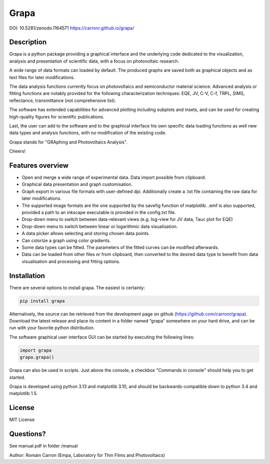 Grapa
=====

DOI: 10.5281/zenodo.1164571
https://carronr.github.io/grapa/

================
Description
================

Grapa is a python package providing a graphical interface and the
underlying code dedicated to the visualization, analysis and
presentation of scientific data, with a focus on photovoltaic research.

A wide range of data formats can loaded by default. The produced graphs
are saved both as graphical objects and as text files for later
modifications.

The data analysis functions currently focus on photovoltaics and
semiconductor material science. Advanced analysis or fitting functions
are notably provided for the following characterization techniques: EQE,
JV, C-V, C-f, TRPL, SIMS, reflectance, transmittance (not comprehensive
list).

The software has extended capabilities for advanced plotting including
subplots and insets, and can be used for creating high-quality figures
for scientific publications.

Last, the user can add to the software and to the graphical interface
his own specific data loading functions as well new data types and
analysis functions, with no modification of the existing code.

Grapa stands for "GRAphing and Photovoltaics Analysis".

Cheers!


==================
Features overview
==================

-  Open and merge a wide range of experimental data. Data import
   possible from clipboard.
-  Graphical data presentation and graph customisation.
-  Graph export in various file formats with user-defined dpi.
   Additionally create a .txt file containing the raw data for later
   modifications.
-  The supported image formats are the one supported by the savefig
   function of matplotlib. .emf is also supported, provided a path to an
   inkscape executable is provided in the config.txt file.
-  Drop-down menu to switch between data-relevant views (e.g. log-view
   for JV data, Tauc plot for EQE)
-  Drop-down menu to switch between linear or logarithmic data
   visualisation.
-  A data picker allows selecting and storing chosen data points.
-  Can colorize a graph using color gradients.
-  Some data types can be fitted. The parameters of the fitted curves
   can be modified afterwards.
-  Data can be loaded from other files or from clipboard, then converted
   to the desired data type to benefit from data visualisation and
   processing and fitting options.


==================
Installation
==================

There are several options to install grapa. The easiest is certainly:

.. code-block:: python

   pip install grapa

Alternatively, the source can be retrieved from the development page
on github (https://github.com/carronr/grapa_). Download the latest
release and place its content in a folder named “grapa” somewhere on
your hard drive, and can be run with your favorite python distribution.

The software graphical user interface GUI can be started by executing
the following lines:


.. code-block:: python

   import grapa
   grapa.grapa()


Grapa can also be used in scripts. Just above the console, a
checkbox "Commands in console" should help you to get started.

Grapa is developed using python 3.13 and matplotlib 3.10, and should be
backwards-compatible down to python 3.4 and matplotlib 1.5.



==================
License
==================

MIT License



==================
Questions?
==================


See manual.pdf in folder /manual

Author: Romain Carron (Empa, Laboratory for Thin Films and
Photovoltaics)
